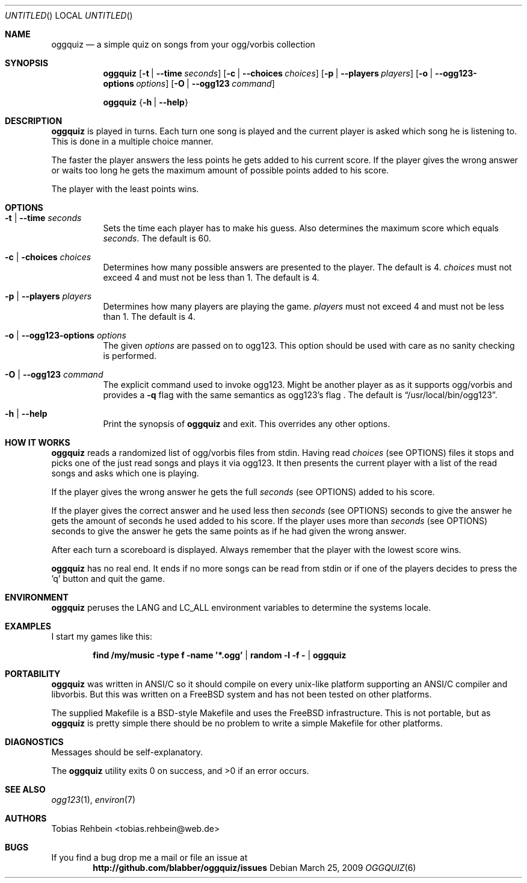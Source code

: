 .\"
.\"  "THE BEER-WARE LICENSE" (Revision 42):
.\"  <tobias.rehbein@web.de> wrote this file. As long as you retain this notice
.\"  you can do whatever you want with this stuff. If we meet some day, and you
.\"  think this stuff is worth it, you can buy me a beer in return.
.\"                                                               Tobias Rehbein
.\"  
.
.Dd March 25, 2009
.Os 
.Dt OGGQUIZ 6
.
.Sh NAME
.
.Nm oggquiz
.Nd a simple quiz on songs from your ogg/vorbis collection
.
.
.Sh SYNOPSIS
.
.Nm
.Op Fl t | Fl -time Ar seconds
.Op Fl c | Fl -choices Ar choices
.Op Fl p | Fl -players Ar players
.Op Fl o | Fl -ogg123-options Ar options
.Op Fl O | Fl -ogg123 Ar command
.Pp
.Nm
.Brq Fl h | Fl -help
.
.
.Sh DESCRIPTION
.
.Nm
is played in turns. Each turn one song is played and the current player is asked
which song he is listening to. This is done in a multiple choice manner.
.Pp
The faster the player answers the less points he gets added to his current
score. If the player gives the wrong answer or waits too long he gets the
maximum amount of possible points added to his score.
.Pp
The player with the least points wins.
.
.
.Sh OPTIONS
.
.Bl -tag
.It Fl t | Fl -time Ar seconds
Sets the time each player has to make his guess. Also determines the maximum
score which equals
.Ar seconds .
The default is 60.
.
.It Fl c | Fl choices Ar choices
Determines how many possible answers are presented to the player. The default
is 4.
.Ar choices
must not exceed 4 and must not be less than 1. The default is 4.
.
.It Fl p | Fl -players Ar players
Determines how many players are playing the game.
.Ar players
must not exceed 4 and must not be less than 1. The default is 4.
.
.It Fl o | Fl -ogg123-options Ar options
The given
.Ar options
are passed on to ogg123. This option should be used with care as no sanity
checking is performed.
.
.It Fl O | Fl -ogg123 Ar command
The explicit command used to invoke ogg123. Might be another player as as it
supports ogg/vorbis and provides a
.Fl q 
flag with the same semantics as ogg123's
.FL q 
flag . The default is
.Dq /usr/local/bin/ogg123 .
.
.It Fl h | Fl -help
Print the synopsis of
.Nm
and exit. This overrides any other options.
.
.El
.
.
.Sh HOW IT WORKS
.
.Nm
reads a randomized list of ogg/vorbis files from stdin. Having read
.Ar choices
(see OPTIONS) files it stops and picks one of the just read songs and plays it
via ogg123. It then presents the current player with a list of the read songs
and asks which one is playing.
.Pp
If the player gives the wrong answer he gets the full
.Ar seconds
(see OPTIONS) added to his score.
.Pp
If the player gives the correct answer and he used less then
.Ar seconds
(see OPTIONS) seconds to give the answer he gets the amount of seconds he used
added to his score. If the player uses more than
.Ar seconds
(see OPTIONS) seconds to give the answer he gets the same points as if he had
given the wrong answer.
.Pp
After each turn a scoreboard is displayed. Always remember that the player with
the lowest score wins.
.Pp
.Nm 
has no real end. It ends if no more songs can be read from stdin or if one of
the players decides to press the 'q' button and quit the game.
.
.
.Sh ENVIRONMENT
.
.Nm
peruses the
.Ev LANG
and
.Ev LC_ALL
environment variables to determine the systems locale.
.
.Sh EXAMPLES
.
I start my games like this:
.Pp
.Dl find /my/music -type f -name '*.ogg' | random -l -f - | oggquiz
.
.
.Sh PORTABILITY
.
.Nm
was written in ANSI/C so it should compile on every unix-like platform
supporting an ANSI/C compiler and libvorbis. But this was written on a 
.Fx
system and has not been tested on other platforms. 
.Pp
The supplied Makefile is a BSD-style Makefile and uses the 
.Fx
infrastructure. This is not portable, but as 
.Nm
is pretty simple there should be no problem to write a simple Makefile for
other platforms.
.
.
.Sh DIAGNOSTICS
.
Messages should be self-explanatory.
.Pp
.Ex -std
.
.
.Sh SEE ALSO
.
.Xr ogg123 1 ,
.Xr environ 7
.
.
.Sh AUTHORS
.
.An "Tobias Rehbein" Aq tobias.rehbein@web.de
.
.
.Sh BUGS
.
If you find a bug drop me a mail or file an issue at 
.Dl http://github.com/blabber/oggquiz/issues
.
.
